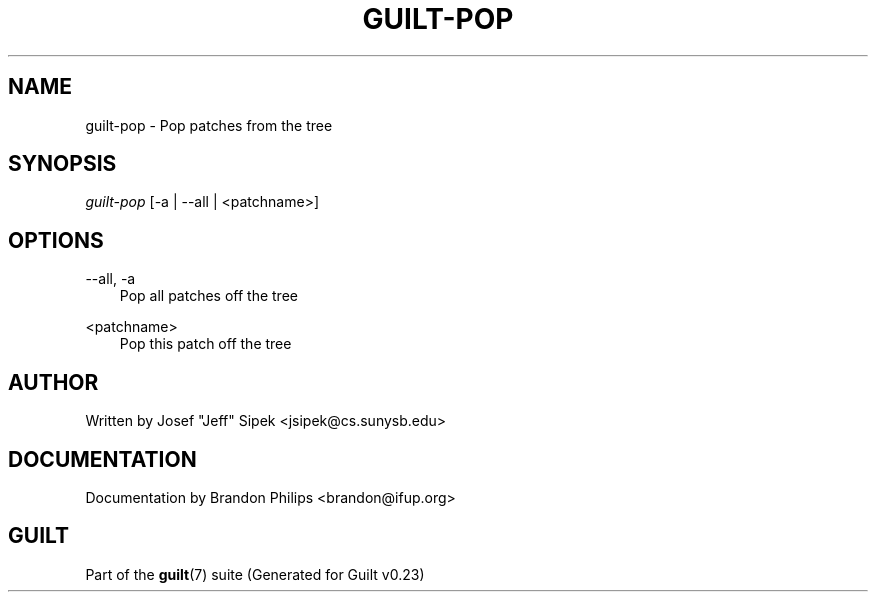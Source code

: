 .\"     Title: guilt\-pop
.\"    Author: 
.\" Generator: DocBook XSL Stylesheets v1.71.0 <http://docbook.sf.net/>
.\"      Date: 03/20/2007
.\"    Manual: 
.\"    Source: 
.\"
.TH "GUILT\-POP" "1" "03/20/2007" "" ""
.\" disable hyphenation
.nh
.\" disable justification (adjust text to left margin only)
.ad l
.SH "NAME"
guilt\-pop \- Pop patches from the tree
.SH "SYNOPSIS"
\fIguilt\-pop\fR [\-a | \-\-all | <patchname>]
.SH "OPTIONS"
.PP
\-\-all, \-a
.RS 3n
Pop all patches off the tree
.RE
.PP
<patchname>
.RS 3n
Pop this patch off the tree
.RE
.SH "AUTHOR"
Written by Josef "Jeff" Sipek <jsipek@cs.sunysb.edu>
.SH "DOCUMENTATION"
Documentation by Brandon Philips <brandon@ifup.org>
.SH "GUILT"
Part of the \fBguilt\fR(7) suite (Generated for Guilt v0.23)

